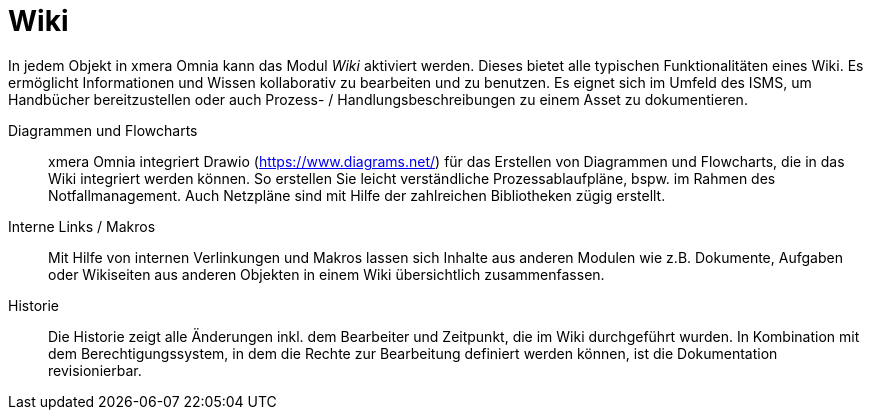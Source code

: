 = Wiki

In jedem Objekt in xmera Omnia kann das Modul _Wiki_ aktiviert werden. Dieses bietet alle typischen Funktionalitäten eines Wiki. Es ermöglicht Informationen und Wissen kollaborativ zu bearbeiten und zu benutzen. Es eignet sich im Umfeld des ISMS, um Handbücher bereitzustellen oder auch Prozess- / Handlungsbeschreibungen zu einem Asset zu dokumentieren.

Diagrammen und Flowcharts::
xmera Omnia integriert Drawio (https://www.diagrams.net/) für das Erstellen von Diagrammen und Flowcharts, die in das Wiki integriert werden können. So erstellen Sie leicht verständliche Prozessablaufpläne, bspw. im Rahmen des Notfallmanagement. Auch Netzpläne sind mit Hilfe der zahlreichen Bibliotheken zügig erstellt.

Interne Links / Makros:: 
Mit Hilfe von internen Verlinkungen und Makros lassen sich Inhalte aus anderen Modulen wie z.B. Dokumente, Aufgaben oder Wikiseiten aus anderen Objekten in einem Wiki übersichtlich zusammenfassen. 

Historie:: 
Die Historie zeigt alle Änderungen inkl. dem Bearbeiter und Zeitpunkt, die im Wiki durchgeführt wurden. In Kombination mit dem Berechtigungssystem, in dem die Rechte zur Bearbeitung definiert werden können, ist die Dokumentation revisionierbar.
